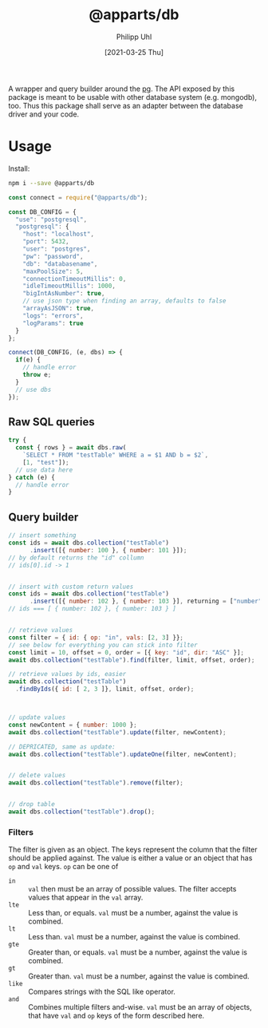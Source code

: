 #+TITLE: @apparts/db
#+DATE: [2021-03-25 Thu]
#+AUTHOR: Philipp Uhl

A wrapper and query builder around the [[https://node-postgres.com/][pg]].  The API exposed by this
package is meant to be usable with other database system
(e.g. mongodb), too. Thus this package shall serve as an adapter
between the database driver and your code.

* Usage

Install:

#+BEGIN_SRC sh
npm i --save @apparts/db
#+END_SRC

#+BEGIN_SRC js
const connect = require("@apparts/db");

const DB_CONFIG = {
  "use": "postgresql",
  "postgresql": {
    "host": "localhost",
    "port": 5432,
    "user": "postgres",
    "pw": "password",
    "db": "databasename",
    "maxPoolSize": 5,
    "connectionTimeoutMillis": 0,
    "idleTimeoutMillis": 1000,
    "bigIntAsNumber": true,
    // use json type when finding an array, defaults to false
    "arrayAsJSON": true,
    "logs": "errors",
    "logParams": true
  }
};

connect(DB_CONFIG, (e, dbs) => {
  if(e) {
    // handle error
    throw e;
  }
  // use dbs
});
#+END_SRC

** Raw SQL queries

#+BEGIN_SRC js
  try {
    const { rows } = await dbs.raw(
      `SELECT * FROM "testTable" WHERE a = $1 AND b = $2`,
      [1, "test"]);
    // use data here
  } catch (e) {
    // handle error
  }
#+END_SRC

** Query builder

#+BEGIN_SRC js
  // insert something
  const ids = await dbs.collection("testTable")
        .insert([{ number: 100 }, { number: 101 }]);
  // by default returns the "id" collumn
  // ids[0].id -> 1


  // insert with custom return values
  const ids = await dbs.collection("testTable")
        .insert([{ number: 102 }, { number: 103 }], returning = ["number"]);
  // ids === [ { number: 102 }, { number: 103 } ]


  // retrieve values
  const filter = { id: { op: "in", vals: [2, 3] }};
  // see below for everything you can stick into filter
  const limit = 10, offset = 0, order = [{ key: "id", dir: "ASC" }];
  await dbs.collection("testTable").find(filter, limit, offset, order);

  // retrieve values by ids, easier
  await dbs.collection("testTable")
    .findByIds({ id: [ 2, 3 ]}, limit, offset, order);



  // update values
  const newContent = { number: 1000 };
  await dbs.collection("testTable").update(filter, newContent);

  // DEPRICATED, same as update:
  await dbs.collection("testTable").updateOne(filter, newContent);


  // delete values
  await dbs.collection("testTable").remove(filter);


  // drop table
  await dbs.collection("testTable").drop();

#+END_SRC

*** Filters

The filter is given as an object. The keys represent the column that
the filter should be applied against. The value is either a value or
an object that has ~op~ and ~val~ keys. ~op~ can be one of
- ~in~ :: ~val~ then must be an array of possible values. The filter
  accepts values that appear in the ~val~ array.
- ~lte~ :: Less than, or equals. ~val~ must be a number, against the value
  is combined.
- ~lt~ :: Less than. ~val~ must be a number, against the value
  is combined.
- ~gte~ :: Greater than, or equals. ~val~ must be a number, against the value
  is combined.
- ~gt~ :: Greater than. ~val~ must be a number, against the value
  is combined.
- ~like~ :: Compares strings with the SQL like operator.
- ~and~ :: Combines multiple filters and-wise. ~val~ must be an array of
  objects, that have ~val~ and ~op~ keys of the form described here.
